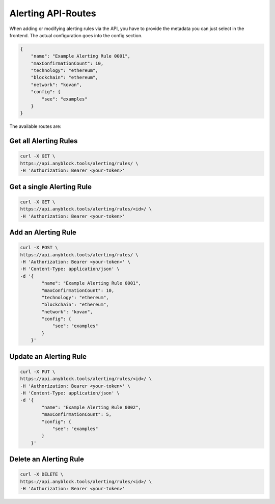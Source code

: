 Alerting API-Routes
"""""""""""""""""""
When adding or modifying alerting rules via the API, you have to provide the metadata you can just select in the frontend. The actual configuration goes into the config section.

.. code:: json

    {
        "name": "Example Alerting Rule 0001",
        "maxConfirmationCount": 10,
        "technology": "ethereum",
        "blockchain": "ethereum",
        "network": "kovan",
        "config": {
            "see": "examples"
        }
    }


The available routes are:

Get all Alerting Rules
----------------------
.. code:: bash

    curl -X GET \
    https://api.anyblock.tools/alerting/rules/ \
    -H 'Authorization: Bearer <your-token>'


Get a single Alerting Rule
--------------------------
.. code:: bash

    curl -X GET \
    https://api.anyblock.tools/alerting/rules/<id>/ \
    -H 'Authorization: Bearer <your-token>'


Add an Alerting Rule
--------------------
.. code:: bash

    curl -X POST \
    https://api.anyblock.tools/alerting/rules/ \
    -H 'Authorization: Bearer <your-token>' \
    -H 'Content-Type: application/json' \
    -d '{
            "name": "Example Alerting Rule 0001",
            "maxConfirmationCount": 10,
            "technology": "ethereum",
            "blockchain": "ethereum",
            "network": "kovan",
            "config": {
                "see": "examples"
            }
        }'


Update an Alerting Rule
-----------------------
.. code:: bash

    curl -X PUT \
    https://api.anyblock.tools/alerting/rules/<id>/ \
    -H 'Authorization: Bearer <your-token>' \
    -H 'Content-Type: application/json' \
    -d '{
            "name": "Example Alerting Rule 0002",
            "maxConfirmationCount": 5,
            "config": {
                "see": "examples"
            }
        }'

Delete an Alerting Rule
-----------------------
.. code:: bash

    curl -X DELETE \
    https://api.anyblock.tools/alerting/rules/<id>/ \
    -H 'Authorization: Bearer <your-token>'
